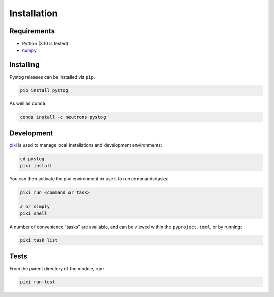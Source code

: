 ============
Installation
============

Requirements
============

* Python (3.10 is tested)
* numpy_

.. _numpy: http://www.numpy.org/

Installing
==========

Pystog releases can be installed via ``pip``.

.. code:: sh

    pip install pystog

As well as ``conda``.

.. code:: sh

    conda install -c neutrons pystog

Development
===========

`pixi <https://pixi.sh/latest>`_ is used to manage local installations and development environments:

.. code:: sh

    cd pystog
    pixi install

You can then activate the pixi environment or use it to run commands/tasks:

.. code:: sh

    pixi run <command or task>

    # or simply
    pixi shell

A number of convenience "tasks" are available, and can be viewed within the ``pyproject.toml``, or by running:

.. code:: sh

    pixi task list

Tests
=====

From the parent directory of the module, run:

.. code:: sh

    pixi run test
